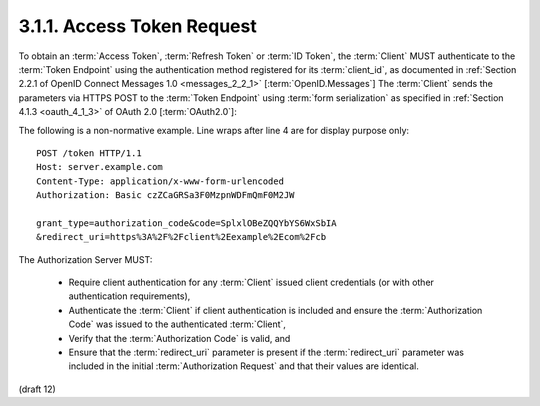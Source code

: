 3.1.1.  Access Token Request
^^^^^^^^^^^^^^^^^^^^^^^^^^^^^^^^^^^^^^^^

To obtain an :term:`Access Token`, :term:`Refresh Token` or :term:`ID Token`, 
the :term:`Client` MUST authenticate to the :term:`Token Endpoint` 
using the authentication method registered for its :term:`client_id`, 
as documented in :ref:`Section 2.2.1 of OpenID Connect Messages 1.0 <messages_2_2_1>` [:term:`OpenID.Messages`] 
The :term:`Client` sends the parameters via HTTPS POST 
to the :term:`Token Endpoint` using :term:`form serialization` as specified in :ref:`Section 4.1.3 <oauth_4_1_3>` 
of OAuth 2.0 [:term:`OAuth2.0`]:

The following is a non-normative example. Line wraps after line 4 are for display purpose only:

::

    POST /token HTTP/1.1
    Host: server.example.com
    Content-Type: application/x-www-form-urlencoded
    Authorization: Basic czZCaGRSa3F0MzpnWDFmQmF0M2JW
    
    grant_type=authorization_code&code=SplxlOBeZQQYbYS6WxSbIA
    &redirect_uri=https%3A%2F%2Fclient%2Eexample%2Ecom%2Fcb


The Authorization Server MUST:

    - Require client authentication for any :term:`Client` 
      issued client credentials (or with other authentication requirements),
    - Authenticate the :term:`Client` if client authentication is included 
      and ensure the :term:`Authorization Code` was issued to the authenticated :term:`Client`,
    - Verify that the :term:`Authorization Code` is valid, and
    - Ensure that the :term:`redirect_uri` parameter is present 
      if the :term:`redirect_uri` parameter was included in the initial :term:`Authorization Request` and that their values are identical.

(draft 12)

